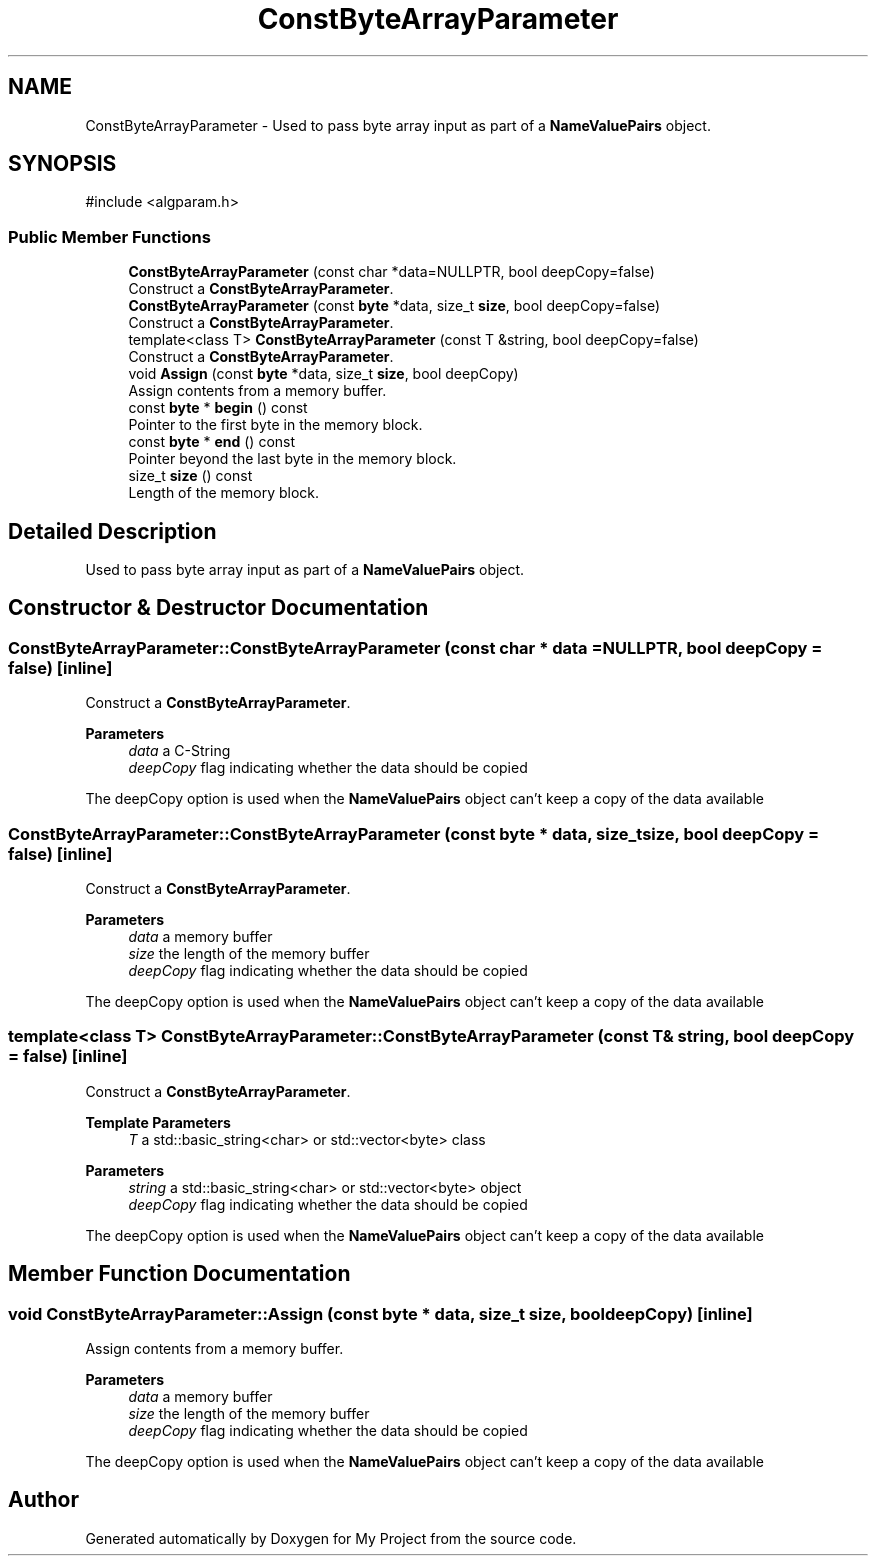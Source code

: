 .TH "ConstByteArrayParameter" 3 "My Project" \" -*- nroff -*-
.ad l
.nh
.SH NAME
ConstByteArrayParameter \- Used to pass byte array input as part of a \fBNameValuePairs\fP object\&.  

.SH SYNOPSIS
.br
.PP
.PP
\fR#include <algparam\&.h>\fP
.SS "Public Member Functions"

.in +1c
.ti -1c
.RI "\fBConstByteArrayParameter\fP (const char *data=NULLPTR, bool deepCopy=false)"
.br
.RI "Construct a \fBConstByteArrayParameter\fP\&. "
.ti -1c
.RI "\fBConstByteArrayParameter\fP (const \fBbyte\fP *data, size_t \fBsize\fP, bool deepCopy=false)"
.br
.RI "Construct a \fBConstByteArrayParameter\fP\&. "
.ti -1c
.RI "template<class T> \fBConstByteArrayParameter\fP (const T &string, bool deepCopy=false)"
.br
.RI "Construct a \fBConstByteArrayParameter\fP\&. "
.ti -1c
.RI "void \fBAssign\fP (const \fBbyte\fP *data, size_t \fBsize\fP, bool deepCopy)"
.br
.RI "Assign contents from a memory buffer\&. "
.ti -1c
.RI "const \fBbyte\fP * \fBbegin\fP () const"
.br
.RI "Pointer to the first byte in the memory block\&. "
.ti -1c
.RI "const \fBbyte\fP * \fBend\fP () const"
.br
.RI "Pointer beyond the last byte in the memory block\&. "
.ti -1c
.RI "size_t \fBsize\fP () const"
.br
.RI "Length of the memory block\&. "
.in -1c
.SH "Detailed Description"
.PP 
Used to pass byte array input as part of a \fBNameValuePairs\fP object\&. 
.SH "Constructor & Destructor Documentation"
.PP 
.SS "ConstByteArrayParameter::ConstByteArrayParameter (const char * data = \fRNULLPTR\fP, bool deepCopy = \fRfalse\fP)\fR [inline]\fP"

.PP
Construct a \fBConstByteArrayParameter\fP\&. 
.PP
\fBParameters\fP
.RS 4
\fIdata\fP a C-String 
.br
\fIdeepCopy\fP flag indicating whether the data should be copied
.RE
.PP
The deepCopy option is used when the \fBNameValuePairs\fP object can't keep a copy of the data available 
.SS "ConstByteArrayParameter::ConstByteArrayParameter (const \fBbyte\fP * data, size_t size, bool deepCopy = \fRfalse\fP)\fR [inline]\fP"

.PP
Construct a \fBConstByteArrayParameter\fP\&. 
.PP
\fBParameters\fP
.RS 4
\fIdata\fP a memory buffer 
.br
\fIsize\fP the length of the memory buffer 
.br
\fIdeepCopy\fP flag indicating whether the data should be copied
.RE
.PP
The deepCopy option is used when the \fBNameValuePairs\fP object can't keep a copy of the data available 
.SS "template<class T> ConstByteArrayParameter::ConstByteArrayParameter (const T & string, bool deepCopy = \fRfalse\fP)\fR [inline]\fP"

.PP
Construct a \fBConstByteArrayParameter\fP\&. 
.PP
\fBTemplate Parameters\fP
.RS 4
\fIT\fP a std::basic_string<char> or std::vector<byte> class 
.RE
.PP
\fBParameters\fP
.RS 4
\fIstring\fP a std::basic_string<char> or std::vector<byte> object 
.br
\fIdeepCopy\fP flag indicating whether the data should be copied
.RE
.PP
The deepCopy option is used when the \fBNameValuePairs\fP object can't keep a copy of the data available 
.SH "Member Function Documentation"
.PP 
.SS "void ConstByteArrayParameter::Assign (const \fBbyte\fP * data, size_t size, bool deepCopy)\fR [inline]\fP"

.PP
Assign contents from a memory buffer\&. 
.PP
\fBParameters\fP
.RS 4
\fIdata\fP a memory buffer 
.br
\fIsize\fP the length of the memory buffer 
.br
\fIdeepCopy\fP flag indicating whether the data should be copied
.RE
.PP
The deepCopy option is used when the \fBNameValuePairs\fP object can't keep a copy of the data available 

.SH "Author"
.PP 
Generated automatically by Doxygen for My Project from the source code\&.
